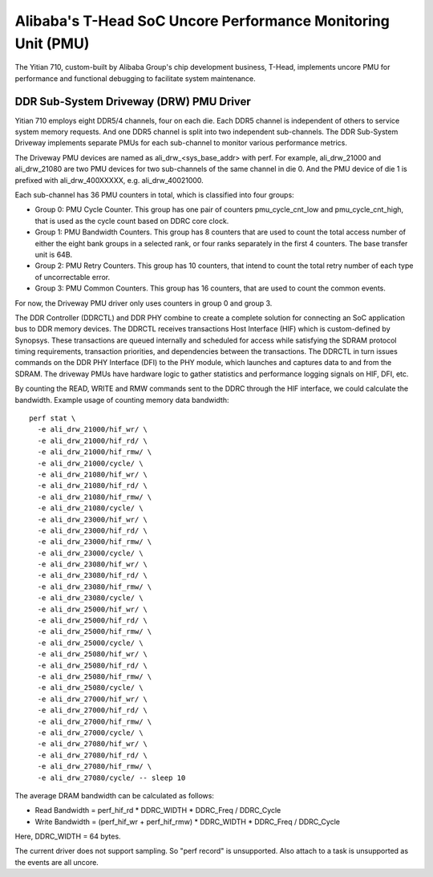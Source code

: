 =============================================================
Alibaba's T-Head SoC Uncore Performance Monitoring Unit (PMU)
=============================================================

The Yitian 710, custom-built by Alibaba Group's chip development business,
T-Head, implements uncore PMU for performance and functional debugging to
facilitate system maintenance.

DDR Sub-System Driveway (DRW) PMU Driver
=========================================

Yitian 710 employs eight DDR5/4 channels, four on each die. Each DDR5 channel
is independent of others to service system memory requests. And one DDR5
channel is split into two independent sub-channels. The DDR Sub-System Driveway
implements separate PMUs for each sub-channel to monitor various performance
metrics.

The Driveway PMU devices are named as ali_drw_<sys_base_addr> with perf.
For example, ali_drw_21000 and ali_drw_21080 are two PMU devices for two
sub-channels of the same channel in die 0. And the PMU device of die 1 is
prefixed with ali_drw_400XXXXX, e.g. ali_drw_40021000.

Each sub-channel has 36 PMU counters in total, which is classified into
four groups:

- Group 0: PMU Cycle Counter. This group has one pair of counters
  pmu_cycle_cnt_low and pmu_cycle_cnt_high, that is used as the cycle count
  based on DDRC core clock.

- Group 1: PMU Bandwidth Counters. This group has 8 counters that are used
  to count the total access number of either the eight bank groups in a
  selected rank, or four ranks separately in the first 4 counters. The base
  transfer unit is 64B.

- Group 2: PMU Retry Counters. This group has 10 counters, that intend to
  count the total retry number of each type of uncorrectable error.

- Group 3: PMU Common Counters. This group has 16 counters, that are used
  to count the common events.

For now, the Driveway PMU driver only uses counters in group 0 and group 3.

The DDR Controller (DDRCTL) and DDR PHY combine to create a complete solution
for connecting an SoC application bus to DDR memory devices. The DDRCTL
receives transactions Host Interface (HIF) which is custom-defined by Synopsys.
These transactions are queued internally and scheduled for access while
satisfying the SDRAM protocol timing requirements, transaction priorities, and
dependencies between the transactions. The DDRCTL in turn issues commands on
the DDR PHY Interface (DFI) to the PHY module, which launches and captures data
to and from the SDRAM. The driveway PMUs have hardware logic to gather
statistics and performance logging signals on HIF, DFI, etc.

By counting the READ, WRITE and RMW commands sent to the DDRC through the HIF
interface, we could calculate the bandwidth. Example usage of counting memory
data bandwidth::

  perf stat \
    -e ali_drw_21000/hif_wr/ \
    -e ali_drw_21000/hif_rd/ \
    -e ali_drw_21000/hif_rmw/ \
    -e ali_drw_21000/cycle/ \
    -e ali_drw_21080/hif_wr/ \
    -e ali_drw_21080/hif_rd/ \
    -e ali_drw_21080/hif_rmw/ \
    -e ali_drw_21080/cycle/ \
    -e ali_drw_23000/hif_wr/ \
    -e ali_drw_23000/hif_rd/ \
    -e ali_drw_23000/hif_rmw/ \
    -e ali_drw_23000/cycle/ \
    -e ali_drw_23080/hif_wr/ \
    -e ali_drw_23080/hif_rd/ \
    -e ali_drw_23080/hif_rmw/ \
    -e ali_drw_23080/cycle/ \
    -e ali_drw_25000/hif_wr/ \
    -e ali_drw_25000/hif_rd/ \
    -e ali_drw_25000/hif_rmw/ \
    -e ali_drw_25000/cycle/ \
    -e ali_drw_25080/hif_wr/ \
    -e ali_drw_25080/hif_rd/ \
    -e ali_drw_25080/hif_rmw/ \
    -e ali_drw_25080/cycle/ \
    -e ali_drw_27000/hif_wr/ \
    -e ali_drw_27000/hif_rd/ \
    -e ali_drw_27000/hif_rmw/ \
    -e ali_drw_27000/cycle/ \
    -e ali_drw_27080/hif_wr/ \
    -e ali_drw_27080/hif_rd/ \
    -e ali_drw_27080/hif_rmw/ \
    -e ali_drw_27080/cycle/ -- sleep 10

The average DRAM bandwidth can be calculated as follows:

- Read Bandwidth =  perf_hif_rd * DDRC_WIDTH * DDRC_Freq / DDRC_Cycle
- Write Bandwidth = (perf_hif_wr + perf_hif_rmw) * DDRC_WIDTH * DDRC_Freq / DDRC_Cycle

Here, DDRC_WIDTH = 64 bytes.

The current driver does not support sampling. So "perf record" is
unsupported.  Also attach to a task is unsupported as the events are all
uncore.
